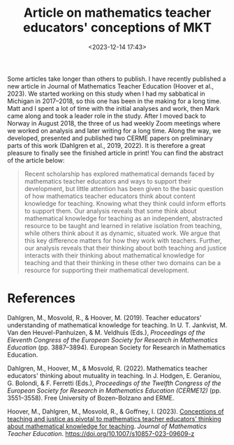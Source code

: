 #+title: Article on mathematics teacher educators' conceptions of MKT
#+date: <2023-12-14 17:43>
#+description: 
#+filetags: articles
Some articles take longer than others to publish. I have recently published a new article in Journal of Mathematics Teacher Education (Hoover et al., 2023). We started working on this study when I had my sabbatical in Michigan in 2017–2018, so this one has been in the making for a long time. Matt and I spent a lot of time with the initial analyses and work, then Mark came along and took a leader role in the study. After I moved back to Norway in August 2018, the three of us had weekly Zoom meetings where we worked on analysis and later writing for a long time. Along the way, we developed, presented and published two CERME papers on preliminary parts of this work (Dahlgren et al., 2019, 2022). It is therefore a great pleasure to finally see the finished article in print! You can find the abstract of the article below:

#+begin_quote
Recent scholarship has explored mathematical demands faced by mathematics teacher educators and ways to support their development, but little attention has been given to the basic question of how mathematics teacher educators think about content knowledge for teaching. Knowing what they think could inform efforts to support them. Our analysis reveals that some think about mathematical knowledge for teaching as an independent, abstracted resource to be taught and learned in relative isolation from teaching, while others think about it as dynamic, situated work. We argue that this key difference matters for how they work with teachers. Further, our analysis reveals that their thinking about both teaching and justice interacts with their thinking about mathematical knowledge for teaching and that their thinking in these other two domains can be a resource for supporting their mathematical development. 
#+end_quote


* References
Dahlgren, M., Mosvold, R., & Hoover, M. (2019). Teacher educators’ understanding of mathematical knowledge for teaching. In U. T. Jankvist, M. Van den Heuvel-Panhuizen, & M. Veldhuis (Eds.), /Proceedings of the Eleventh Congress of the European Society for Research in Mathematics Education/ (pp. 3887–3894). European Society for Research in Mathematics Education.

Dahlgren, M., Hoover, M., & Mosvold, R. (2022). Mathematics teacher educators' thinking about mutuality in teaching. In J. Hodgen, E. Geraniou, G. Bolondi, & F. Ferretti (Eds.), /Proceedings of the Twelfth Congress of the European Society for Research in Mathematics Education (CERME12)/ (pp. 3551–3558). Free University of Bozen-Bolzano and ERME.

Hoover, M., Dahlgren, M., Mosvold, R., & Goffney, I. (2023). [[https://rdcu.be/dtfZq][Conceptions of teaching and justice as pivotal to mathematics teacher educators’ thinking about mathematical knowledge for teaching]]. /Journal of Mathematics Teacher Education/. https://doi.org/10.1007/s10857-023-09609-z
